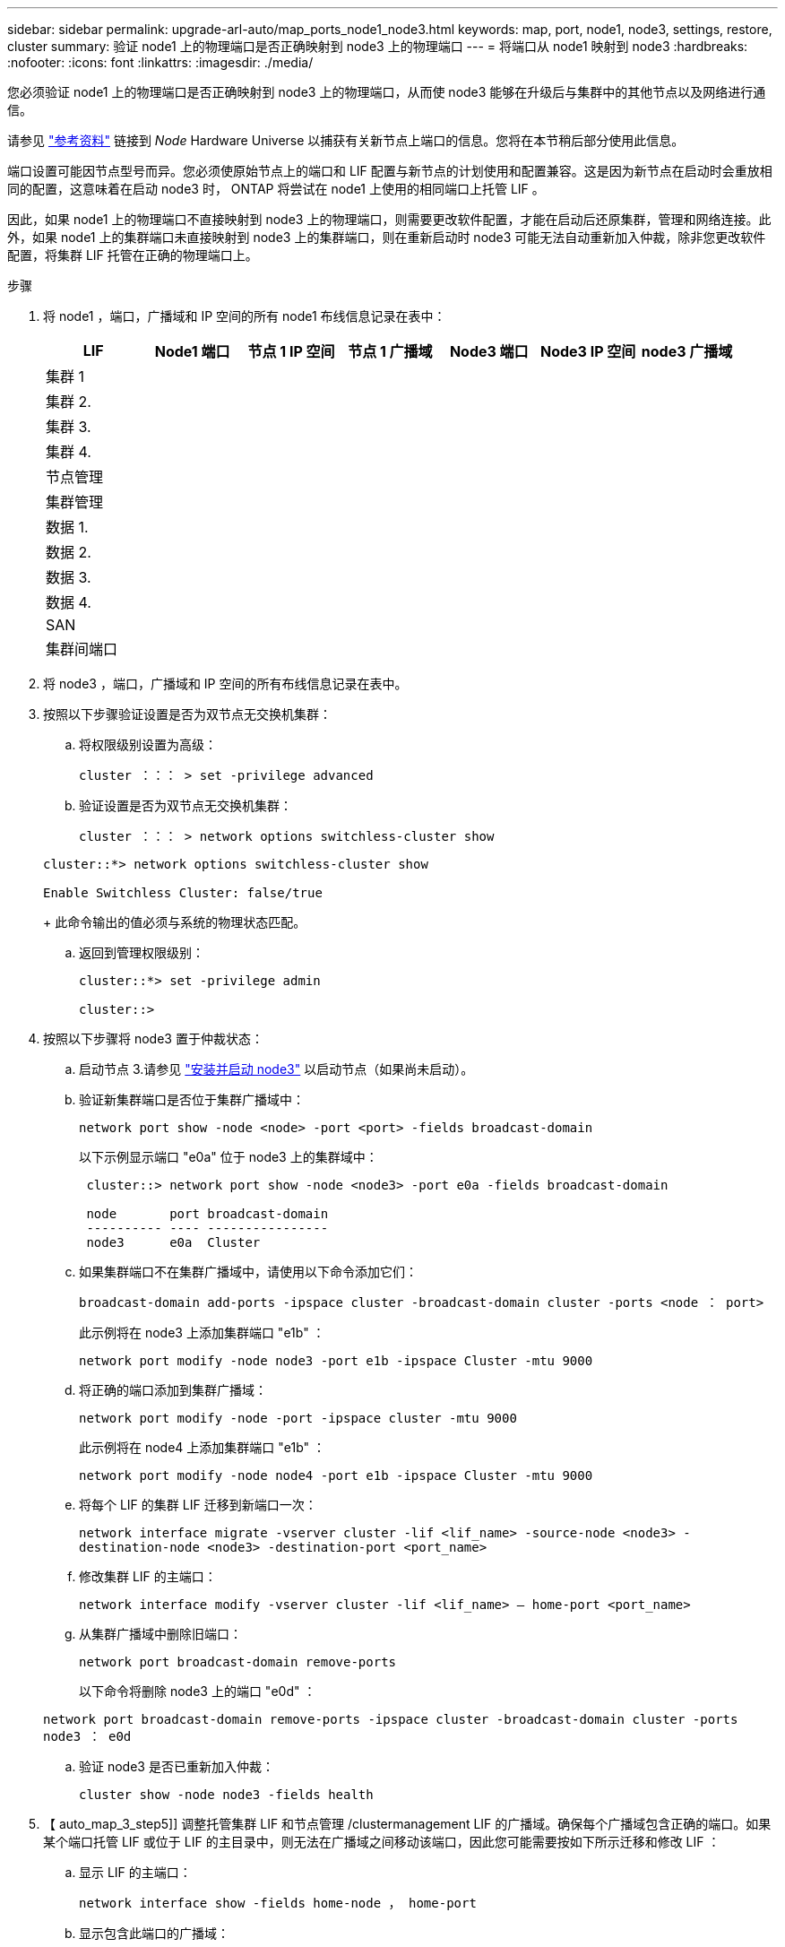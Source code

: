 ---
sidebar: sidebar 
permalink: upgrade-arl-auto/map_ports_node1_node3.html 
keywords: map, port, node1, node3, settings, restore, cluster 
summary: 验证 node1 上的物理端口是否正确映射到 node3 上的物理端口 
---
= 将端口从 node1 映射到 node3
:hardbreaks:
:nofooter: 
:icons: font
:linkattrs: 
:imagesdir: ./media/


[role="lead"]
您必须验证 node1 上的物理端口是否正确映射到 node3 上的物理端口，从而使 node3 能够在升级后与集群中的其他节点以及网络进行通信。

请参见 link:other_references.html["参考资料"] 链接到 _Node_ Hardware Universe 以捕获有关新节点上端口的信息。您将在本节稍后部分使用此信息。

端口设置可能因节点型号而异。您必须使原始节点上的端口和 LIF 配置与新节点的计划使用和配置兼容。这是因为新节点在启动时会重放相同的配置，这意味着在启动 node3 时， ONTAP 将尝试在 node1 上使用的相同端口上托管 LIF 。

因此，如果 node1 上的物理端口不直接映射到 node3 上的物理端口，则需要更改软件配置，才能在启动后还原集群，管理和网络连接。此外，如果 node1 上的集群端口未直接映射到 node3 上的集群端口，则在重新启动时 node3 可能无法自动重新加入仲裁，除非您更改软件配置，将集群 LIF 托管在正确的物理端口上。

.步骤
. 将 node1 ，端口，广播域和 IP 空间的所有 node1 布线信息记录在表中：
+
|===
| LIF | Node1 端口 | 节点 1 IP 空间 | 节点 1 广播域 | Node3 端口 | Node3 IP 空间 | node3 广播域 


| 集群 1 |  |  |  |  |  |  


| 集群 2. |  |  |  |  |  |  


| 集群 3. |  |  |  |  |  |  


| 集群 4. |  |  |  |  |  |  


| 节点管理 |  |  |  |  |  |  


| 集群管理 |  |  |  |  |  |  


| 数据 1. |  |  |  |  |  |  


| 数据 2. |  |  |  |  |  |  


| 数据 3. |  |  |  |  |  |  


| 数据 4. |  |  |  |  |  |  


| SAN |  |  |  |  |  |  


| 集群间端口 |  |  |  |  |  |  
|===
. 将 node3 ，端口，广播域和 IP 空间的所有布线信息记录在表中。
. 按照以下步骤验证设置是否为双节点无交换机集群：
+
.. 将权限级别设置为高级：
+
`cluster ：：： > set -privilege advanced`

.. 验证设置是否为双节点无交换机集群：
+
`cluster ：：： > network options switchless-cluster show`

+
[listing]
----
cluster::*> network options switchless-cluster show

Enable Switchless Cluster: false/true
----
+
此命令输出的值必须与系统的物理状态匹配。

.. 返回到管理权限级别：
+
[listing]
----
cluster::*> set -privilege admin

cluster::>
----


. 按照以下步骤将 node3 置于仲裁状态：
+
.. 启动节点 3.请参见 link:install_boot_node3.html["安装并启动 node3"] 以启动节点（如果尚未启动）。
.. 验证新集群端口是否位于集群广播域中：
+
`network port show -node <node> -port <port> -fields broadcast-domain`

+
以下示例显示端口 "e0a" 位于 node3 上的集群域中：

+
[listing]
----
 cluster::> network port show -node <node3> -port e0a -fields broadcast-domain

 node       port broadcast-domain
 ---------- ---- ----------------
 node3      e0a  Cluster
----
.. 如果集群端口不在集群广播域中，请使用以下命令添加它们：
+
`broadcast-domain add-ports -ipspace cluster -broadcast-domain cluster -ports <node ： port>`

+
此示例将在 node3 上添加集群端口 "e1b" ：

+
[listing]
----
network port modify -node node3 -port e1b -ipspace Cluster -mtu 9000
----
.. 将正确的端口添加到集群广播域：
+
`network port modify -node -port -ipspace cluster -mtu 9000`

+
此示例将在 node4 上添加集群端口 "e1b" ：

+
[listing]
----
network port modify -node node4 -port e1b -ipspace Cluster -mtu 9000
----
.. 将每个 LIF 的集群 LIF 迁移到新端口一次：
+
`network interface migrate -vserver cluster -lif <lif_name> -source-node <node3> -destination-node <node3> -destination-port <port_name>`

.. 修改集群 LIF 的主端口：
+
`network interface modify -vserver cluster -lif <lif_name> – home-port <port_name>`

.. 从集群广播域中删除旧端口：
+
`network port broadcast-domain remove-ports`

+
以下命令将删除 node3 上的端口 "e0d" ：

+
`network port broadcast-domain remove-ports -ipspace cluster -broadcast-domain cluster ‑ports node3 ： e0d`

.. 验证 node3 是否已重新加入仲裁：
+
`cluster show -node node3 -fields health`



. 【 auto_map_3_step5]] 调整托管集群 LIF 和节点管理 /clustermanagement LIF 的广播域。确保每个广播域包含正确的端口。如果某个端口托管 LIF 或位于 LIF 的主目录中，则无法在广播域之间移动该端口，因此您可能需要按如下所示迁移和修改 LIF ：
+
.. 显示 LIF 的主端口：
+
`network interface show -fields home-node ， home-port`

.. 显示包含此端口的广播域：
+
`network port broadcast-domain show -ports <node_name ： port_name>`

.. 在广播域中添加或删除端口：
+
`网络端口 broadcast-domain add-ports`

+
`network port broadcast-domain remove-ports`

.. 修改 LIF 的主端口：
+
`network interface modify -vserver vserver -lif <lif_name> – home-port <port_name>`



. 使用中所示的相同命令调整用于集群间 LIF 的网络端口的广播域成员资格 <<auto_map_3_step5,第 5 步>>。
. 如有必要，请使用中所示的相同命令调整任何其他广播域并迁移数据 LIF <<auto_map_3_step5,第 5 步>>。
. 如果 node1 上有任何端口不再位于 node3 上，请按照以下步骤删除它们：
+
.. 访问任一节点上的高级权限级别：
+
`set -privilege advanced`

.. 要删除端口，请执行以下操作：
+
`network port delete -node <node_name> -port <port_name>`

.. 返回到管理员级别：
+
`set -privilege admin`



. 调整所有 LIF 故障转移组：
+
`network interface modify -failover-group <failover_group> -failover-policy <failover_policy>`

+
以下命令会将故障转移策略设置为 `broadcast-domain-wide` ，并使用故障转移组 "fg1" 中的端口作为 node3 上 LIF"data1" 的故障转移目标：

+
`network interface modify -vserver node3 -lif data1 failover-policy broadcast-domainwide -failover-group fg1`

+
请参见 link:other_references.html["参考资料"] 要链接到 _Network Management_ 或 _ONTAP 9 命令：手册页参考 _ 以了解详细信息。

. 验证 node3 上的更改：
+
`network port show -node node3`

. 每个集群 LIF 都必须侦听端口 7700 。验证集群 LIF 是否正在侦听端口 7700 ：
+
` ：：： > 网络连接侦听 show -vserver Cluster`

+
对于双节点集群，端口 7700 侦听集群端口是预期结果，如以下示例所示：

+
[listing]
----
Cluster::> network connections listening show -vserver Cluster
Vserver Name     Interface Name:Local Port     Protocol/Service
---------------- ----------------------------  -------------------
Node: NodeA
Cluster          NodeA_clus1:7700               TCP/ctlopcp
Cluster          NodeA_clus2:7700               TCP/ctlopcp
Node: NodeB
Cluster          NodeB_clus1:7700               TCP/ctlopcp
Cluster          NodeB_clus2:7700               TCP/ctlopcp
4 entries were displayed.
----
. 如有必要，对于未侦听端口 7700 的每个集群 LIF ，将 LIF 的管理状态设置为 `down` ，然后设置 `up` ：
+
` ：： > net int modify -vserver cluster -lif <cluster-lif> -status-admin down ； net int modify -vserver cluster -lif <cluster-lif> -status-admin up`

+
重复步骤 11 以验证集群 LIF 是否正在侦听端口 7700 。


